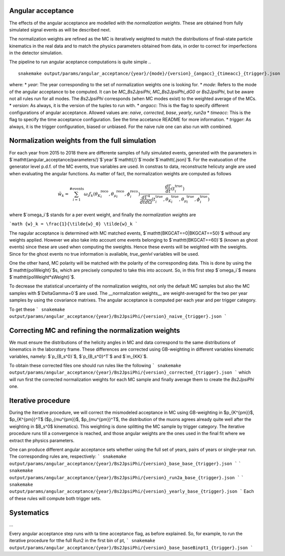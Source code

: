 Angular acceptance
------------------

The effects of the angular acceptance are modelled with the *normalization weights*.
These are obtained from fully simulated signal events as will be described next.

The normalization weights are refined as the MC is iteratively weighted to match
the distributions of final-state particle kinematics in the real data and to match
the physics parameters obtained from data, in order to correct for imperfections
in the detector simulation.

The pipeline to run angular aceptance computations is quite simple
.. ::
  snakemake output/params/angular_acceptance/{year}/{mode}/{version}_{angacc}_{timeacc}_{trigger}.json

where:
* `year`: The year corresponding to the set of normalization weights one is looking for.
* `mode`: Refers to the mode of the angular acceptance to be computed. It can be `MC_Bs2JpsiPhi`, `MC_Bs2JpsiPhi_dG0` or `Bs2JpsiPhi`, but be aware not all rules run for all modes. The `Bs2JpsiPhi` corresponds (when MC modes exist) to the weighted average of the MCs.
* `version`: As always, it is the version of the tuples to run with.
* `angacc`: This is the flag to specify different configurations of angular acceptance. Allowed values are: `naive`, `corrected`, `base`, `yearly`, `run2a`
* `timeacc`: This is the flag to specify the time acceptance configuration. See the time accetance README for more information.
* `trigger`: As always, it is the trigger configuration, biased or unbiased. For the naive rule one can also run with combined.

Normalization weights from the full simulation
----------------------------------------------

For each year from 2015 to 2018 there are differente samples of fully simulated events,
generated with the parameters in $`\mathtt{angular\_acceptance/parameters/}`$`year`$`\mathtt{/}`$`mode`$`\mathtt{.json}`$. For
the evatuoation of the generator level p.d.f. of the MC events, true variables are used.
In constras to data, reconstructe helicuty angle are used when evaluating the angular
functions. As matter of fact, the normalization weights are computed as follows

.. math::
  \tilde{w}_k =
  \sum_{i=1}^{\# \mathrm{events}} \omega_i
  f_k({\theta_K}_i^{\mathrm{reco}},{\theta_{\mu}}_i^{\mathrm{reco}},{\phi}_{i}^{\mathrm{reco}})
  \frac
  { \frac{d\Gamma}{dt}(t_i^{\mathrm{true}})}
  { \frac{d\Gamma^4}{dtd\Omega}  (t_i^{\mathrm{true}},{\theta_K}_i^{\mathrm{true}},{\theta_{\mu}}_i^{\mathrm{true}},{\phi}_{i}^{\mathrm{true}})}

where $`\omega_i`$ stands for a per event weight, and finally the *normalization weights* are

```math
{w}_k = \frac{1}{\tilde{w}_0} \tilde{w}_k
```

The nagular acceptance is determined with MC matched events, $`\mathtt{BKGCAT==0|BKGCAT==50}`$
withoud any weights applied. However we also take into account ome events belonging to $`\mathtt{BKGCAT==60}`$ (known as ghost events)
since these are used when computing the sweights. Hence these events will be weighted
with the sweights. Since for the ghost events no true information is avaliable, `true_genlvl`
variables will be used.

One the other hand, MC polarity will be matched with the polarity of the corresponding
data. This is done by using the $`\mathtt{polWeight}`$s, which are precisely computed to take
this into account. So, in this first step $`\omega_i`$ means $`\mathtt{polWeight*sWeight}`$.

To decrease the statistical uncertainty of the normalization weights, not only the
default MC samples but also the MC samples with $`\Delta\Gamma=0`$ are used. The __normalization
weights__ are weight-averaged for the two per year samples by using the covariance matrixes.
The angular acceptance is computed per each year and per trigger category.


To get these
```
snakemake output/params/angular_acceptance/{year}/Bs2JpsiPhi/{version}_naive_{trigger}.json
```


Correcting MC and refining the normalization weights
----------------------------------------------------


We must ensure the distributions of the helicity angles in MC and data
correspond to the same distributions of kinematics in the laboratory frame.
These differences are corrected using GB-weighting in different variables
kinematic variables, namely: $`p_{B_s^0}`$, $`p_{B_s^0}^T`$ and $`m_{KK}`$.

To obtain these corrected files one should run rules like the following
```
snakemake output/params/angular_acceptance/{year}/Bs2JpsiPhi/{version}_corrected_{trigger}.json
```
which will run first the corrected normalization weights for each MC sample and
finally average them to create the `Bs2JpsiPhi` one.


Iterative procedure
-------------------

During the iterative procedure, we will correct the mismodeled acceptance in MC
using GB-weighting in $p_{K^{\pm}}$, $p_{K^{\pm}}^T$ ($p_{\mu^{\pm}}$,
$p_{\mu^{\pm}}^T$, the distribution of the muons agrees already quite well
after the weighting in $B_s^0$ kinematics). This weighting is done splitting
the MC sample by trigger category. The iterative procedure runs till a
convergence is reached, and those angular weights are the ones used in the
final fit where we extract the physics parameters.

One can produce different angular acceptance sets whether using the full set of
years, pairs of years or single-year run. The corresponding rules are, respectively:
```
snakemake output/params/angular_acceptance/{year}/Bs2JpsiPhi/{version}_base_base_{trigger}.json
```
```
snakemake output/params/angular_acceptance/{year}/Bs2JpsiPhi/{version}_run2a_base_{trigger}.json
```
```
snakemake output/params/angular_acceptance/{year}/Bs2JpsiPhi/{version}_yearly_base_{trigger}.json
```
Each of these rules will compute both trigger sets.


Systematics
-----------

...


Every angular acceptance step runs with ta time acceptance flag, as before explained. So, for example, to run the iterative procedure for tthe full Run2 in the first bin of pt,
```
snakemake output/params/angular_acceptance/{year}/Bs2JpsiPhi/{version}_base_baseBinpt1_{trigger}.json
```
